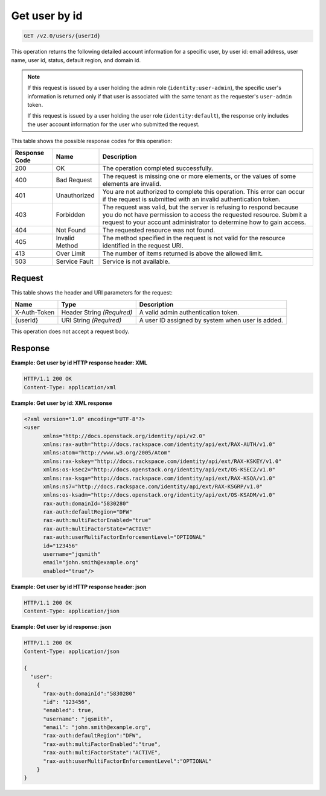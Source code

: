 .. _get-user-by-id-v2.0:

Get user by id
~~~~~~~~~~~~~~~~~~~~~~~~~~~~~~~~~~~~~~~~~~~~~~~~~~~~~~~~~~~~~~~~~~~~~~~~~~~~~~~~

.. code::

    GET /v2.0/users/{userId}

This operation returns the following detailed account information for a specific user, 
by user id: email address, user name, user id, status, default region, and domain id.

.. note::

   If this request is issued by a user holding the admin role (``identity:user-admin``), 
   the specific user's information is returned only if that user is associated with the 
   same tenant as the requester's ``user-admin`` token.
   
   If this request is issued by a user holding the user role (``identity:default``), 
   the response only includes the user account information for the user who submitted the 
   request. 

This table shows the possible response codes for this operation:

+--------------------------+-------------------------+-------------------------+
|Response Code             |Name                     |Description              |
+==========================+=========================+=========================+
|200                       |OK                       |The operation completed  |
|                          |                         |successfully.            |
+--------------------------+-------------------------+-------------------------+
|400                       |Bad Request              |The request is missing   |
|                          |                         |one or more elements, or |
|                          |                         |the values of some       |
|                          |                         |elements are invalid.    |
+--------------------------+-------------------------+-------------------------+
|401                       |Unauthorized             |You are not authorized   |
|                          |                         |to complete this         |
|                          |                         |operation. This error    |
|                          |                         |can occur if the request |
|                          |                         |is submitted with an     |
|                          |                         |invalid authentication   |
|                          |                         |token.                   |
+--------------------------+-------------------------+-------------------------+
|403                       |Forbidden                |The request was valid,   |
|                          |                         |but the server is        |
|                          |                         |refusing to respond      |
|                          |                         |because you do not have  |
|                          |                         |permission to access the |
|                          |                         |requested resource.      |
|                          |                         |Submit a request to your |
|                          |                         |account administrator to |
|                          |                         |determine how to gain    |
|                          |                         |access.                  |
+--------------------------+-------------------------+-------------------------+
|404                       |Not Found                |The requested resource   |
|                          |                         |was not found.           |
+--------------------------+-------------------------+-------------------------+
|405                       |Invalid Method           |The method specified in  |
|                          |                         |the request is not valid |
|                          |                         |for the resource         |
|                          |                         |identified in the        |
|                          |                         |request URI.             |
+--------------------------+-------------------------+-------------------------+
|413                       |Over Limit               |The number of items      |
|                          |                         |returned is above the    |
|                          |                         |allowed limit.           |
+--------------------------+-------------------------+-------------------------+
|503                       |Service Fault            |Service is not available.|
+--------------------------+-------------------------+-------------------------+


Request
""""""""""""""""

This table shows the header and URI parameters for the request:

+--------------------------+-------------------------+-------------------------+
|Name                      |Type                     |Description              |
+==========================+=========================+=========================+
|X-Auth-Token              |Header                   |A valid admin            |
|                          |String *(Required)*      |authentication token.    |
+--------------------------+-------------------------+-------------------------+
|{userId}                  |URI                      |A user ID assigned by    |
|                          |String *(Required)*      |system when user is      |
|                          |                         |added.                   |
+--------------------------+-------------------------+-------------------------+

This operation does not accept a request body.

Response
""""""""""""""""


**Example: Get user by id HTTP response header: XML**


.. code::

   HTTP/1.1 200 OK
   Content-Type: application/xml
   
   
**Example: Get user by id: XML response**

.. code:: 

   <?xml version="1.0" encoding="UTF-8"?>
   <user 
         xmlns="http://docs.openstack.org/identity/api/v2.0" 
         xmlns:rax-auth="http://docs.rackspace.com/identity/api/ext/RAX-AUTH/v1.0" 
         xmlns:atom="http://www.w3.org/2005/Atom" 
         xmlns:rax-kskey="http://docs.rackspace.com/identity/api/ext/RAX-KSKEY/v1.0" 
         xmlns:os-ksec2="http://docs.openstack.org/identity/api/ext/OS-KSEC2/v1.0" 
         xmlns:rax-ksqa="http://docs.rackspace.com/identity/api/ext/RAX-KSQA/v1.0" 
         xmlns:ns7="http://docs.rackspace.com/identity/api/ext/RAX-KSGRP/v1.0" 
         xmlns:os-ksadm="http://docs.openstack.org/identity/api/ext/OS-KSADM/v1.0"
         rax-auth:domainId="5830280" 
         rax-auth:defaultRegion="DFW" 
         rax-auth:multiFactorEnabled="true" 
         rax-auth:multiFactorState="ACTIVE" 
         rax-auth:userMultiFactorEnforcementLevel="OPTIONAL"
         id="123456" 
         username="jqsmith" 
         email="john.smith@example.org" 
         enabled="true"/>
   
   
**Example: Get user by id HTTP response header: json**


.. code::

   HTTP/1.1 200 OK
   Content-Type: application/json
      

**Example: Get user by id response: json**


.. code::

   HTTP/1.1 200 OK
   Content-Type: application/json
   
   {
     "user": 
       {
         "rax-auth:domainId":"5830280"
         "id": "123456",
         "enabled": true,
         "username": "jqsmith",
         "email": "john.smith@example.org",
         "rax-auth:defaultRegion":"DFW",
         "rax-auth:multiFactorEnabled":"true",
         "rax-auth:multiFactorState":"ACTIVE",
         "rax-auth:userMultiFactorEnforcementLevel":"OPTIONAL"
       }
   }
   




